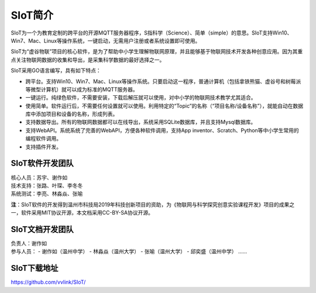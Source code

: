 
SIoT简介
=========================

SIoT为一个为教育定制的跨平台的开源MQTT服务器程序，S指科学（Science）、简单（simple）的意思。SIoT支持Win10、Win7、Mac、Linux等操作系统，一键启动，无需用户注册或者系统设置即可使用。

SIoT为“虚谷物联”项目的核心软件，是为了帮助中小学生理解物联网原理，并且能够基于物联网技术开发各种创意应用。因为其重点关注物联网数据的收集和导出，是采集科学数据的最好选择之一。

SIoT采用GO语言编写，具有如下特点：

- 跨平台。支持Win10、Win7、Mac、Linux等操作系统。只要启动这一程序，普通计算机（包括拿铁熊猫、虚谷号和树莓派等微型计算机）就可以成为标准的MQTT服务器。
- 一键运行。纯绿色软件，不需要安装，下载后解压就可以使用，对中小学的物联网技术教学尤其适合。
- 使用简单。软件运行后，不需要任何设置就可以使用。利用特定的“Topic”的名称（“项目名称/设备名称”），就能自动在数据库中添加项目和设备的名称，形成列表。
- 支持数据导出。所有的物联网数据都可以在线导出，系统采用SQLite数据库，并且支持Mysql数据库。
- 支持WebAPI。系统系统了完善的WebAPI，方便各种软件调用，支持App inventor、Scratch、Python等中小学生常用的编程软件调用。
- 支持插件开发。


-----------------
SIoT软件开发团队
-----------------

| 核心人员：苏宇、谢作如
| 技术支持：张路、叶琛、李冬冬
| 系统测试：李亮、林淼焱、张喻


**注**：SIoT软件的开发得到温州市科技局2019年科技创新项目的资助，为《物联网与科学探究创意实验课程开发》项目的成果之一，软件采用MIT协议开源，本文档采用CC-BY-SA协议开源。

-----------------
SIoT文档开发团队
-----------------

| 负责人：谢作如
| 参与人员：
    - 谢作如（温州中学）
    - 林淼焱（温州大学）
    - 张喻（温州大学）
    - 邱奕盛（温州中学）
    ……


-------------------
SIoT下载地址
-------------------

| https://github.com/vvlink/SIoT/


